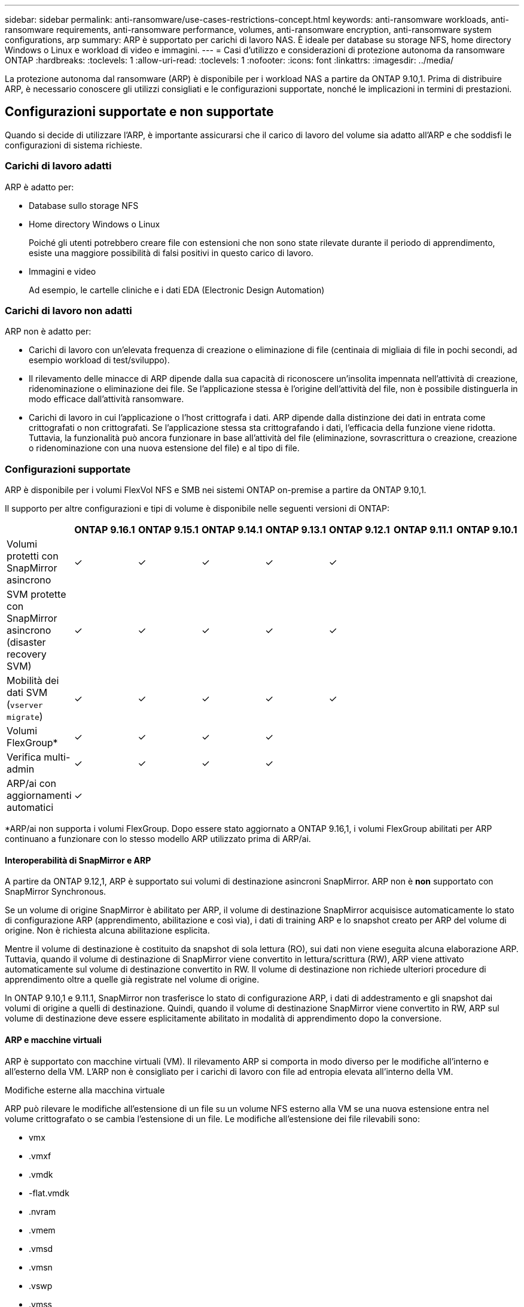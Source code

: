 ---
sidebar: sidebar 
permalink: anti-ransomware/use-cases-restrictions-concept.html 
keywords: anti-ransomware workloads, anti-ransomware requirements, anti-ransomware performance, volumes, anti-ransomware encryption, anti-ransomware system configurations, arp 
summary: ARP è supportato per carichi di lavoro NAS. È ideale per database su storage NFS, home directory Windows o Linux e workload di video e immagini. 
---
= Casi d'utilizzo e considerazioni di protezione autonoma da ransomware ONTAP
:hardbreaks:
:toclevels: 1
:allow-uri-read: 
:toclevels: 1
:nofooter: 
:icons: font
:linkattrs: 
:imagesdir: ../media/


[role="lead"]
La protezione autonoma dal ransomware (ARP) è disponibile per i workload NAS a partire da ONTAP 9.10,1. Prima di distribuire ARP, è necessario conoscere gli utilizzi consigliati e le configurazioni supportate, nonché le implicazioni in termini di prestazioni.



== Configurazioni supportate e non supportate

Quando si decide di utilizzare l'ARP, è importante assicurarsi che il carico di lavoro del volume sia adatto all'ARP e che soddisfi le configurazioni di sistema richieste.



=== Carichi di lavoro adatti

ARP è adatto per:

* Database sullo storage NFS
* Home directory Windows o Linux
+
Poiché gli utenti potrebbero creare file con estensioni che non sono state rilevate durante il periodo di apprendimento, esiste una maggiore possibilità di falsi positivi in questo carico di lavoro.

* Immagini e video
+
Ad esempio, le cartelle cliniche e i dati EDA (Electronic Design Automation)





=== Carichi di lavoro non adatti

ARP non è adatto per:

* Carichi di lavoro con un'elevata frequenza di creazione o eliminazione di file (centinaia di migliaia di file in pochi secondi, ad esempio workload di test/sviluppo).
* Il rilevamento delle minacce di ARP dipende dalla sua capacità di riconoscere un'insolita impennata nell'attività di creazione, ridenominazione o eliminazione dei file. Se l'applicazione stessa è l'origine dell'attività del file, non è possibile distinguerla in modo efficace dall'attività ransomware.
* Carichi di lavoro in cui l'applicazione o l'host crittografa i dati.
ARP dipende dalla distinzione dei dati in entrata come crittografati o non crittografati. Se l'applicazione stessa sta crittografando i dati, l'efficacia della funzione viene ridotta. Tuttavia, la funzionalità può ancora funzionare in base all'attività del file (eliminazione, sovrascrittura o creazione, creazione o ridenominazione con una nuova estensione del file) e al tipo di file.




=== Configurazioni supportate

ARP è disponibile per i volumi FlexVol NFS e SMB nei sistemi ONTAP on-premise a partire da ONTAP 9.10,1.

Il supporto per altre configurazioni e tipi di volume è disponibile nelle seguenti versioni di ONTAP:

|===
|  | ONTAP 9.16.1 | ONTAP 9.15.1 | ONTAP 9.14.1 | ONTAP 9.13.1 | ONTAP 9.12.1 | ONTAP 9.11.1 | ONTAP 9.10.1 


| Volumi protetti con SnapMirror asincrono | ✓ | ✓ | ✓ | ✓ | ✓ |  |  


| SVM protette con SnapMirror asincrono (disaster recovery SVM) | ✓ | ✓ | ✓ | ✓ | ✓ |  |  


| Mobilità dei dati SVM (`vserver migrate`) | ✓ | ✓ | ✓ | ✓ | ✓ |  |  


| Volumi FlexGroup* | ✓ | ✓ | ✓ | ✓ |  |  |  


| Verifica multi-admin | ✓ | ✓ | ✓ | ✓ |  |  |  


| ARP/ai con aggiornamenti automatici | ✓ |  |  |  |  |  |  
|===
*ARP/ai non supporta i volumi FlexGroup. Dopo essere stato aggiornato a ONTAP 9.16,1, i volumi FlexGroup abilitati per ARP continuano a funzionare con lo stesso modello ARP utilizzato prima di ARP/ai.



==== Interoperabilità di SnapMirror e ARP

A partire da ONTAP 9.12,1, ARP è supportato sui volumi di destinazione asincroni SnapMirror. ARP non è **non** supportato con SnapMirror Synchronous.

Se un volume di origine SnapMirror è abilitato per ARP, il volume di destinazione SnapMirror acquisisce automaticamente lo stato di configurazione ARP (apprendimento, abilitazione e così via), i dati di training ARP e lo snapshot creato per ARP del volume di origine. Non è richiesta alcuna abilitazione esplicita.

Mentre il volume di destinazione è costituito da snapshot di sola lettura (RO), sui dati non viene eseguita alcuna elaborazione ARP. Tuttavia, quando il volume di destinazione di SnapMirror viene convertito in lettura/scrittura (RW), ARP viene attivato automaticamente sul volume di destinazione convertito in RW. Il volume di destinazione non richiede ulteriori procedure di apprendimento oltre a quelle già registrate nel volume di origine.

In ONTAP 9.10,1 e 9.11.1, SnapMirror non trasferisce lo stato di configurazione ARP, i dati di addestramento e gli snapshot dai volumi di origine a quelli di destinazione. Quindi, quando il volume di destinazione SnapMirror viene convertito in RW, ARP sul volume di destinazione deve essere esplicitamente abilitato in modalità di apprendimento dopo la conversione.



==== ARP e macchine virtuali

ARP è supportato con macchine virtuali (VM). Il rilevamento ARP si comporta in modo diverso per le modifiche all'interno e all'esterno della VM. L'ARP non è consigliato per i carichi di lavoro con file ad entropia elevata all'interno della VM.

.Modifiche esterne alla macchina virtuale
ARP può rilevare le modifiche all'estensione di un file su un volume NFS esterno alla VM se una nuova estensione entra nel volume crittografato o se cambia l'estensione di un file. Le modifiche all'estensione dei file rilevabili sono:

* vmx
* .vmxf
* .vmdk
* -flat.vmdk
* .nvram
* .vmem
* .vmsd
* .vmsn
* .vswp
* .vmss
* log
* -\#.log


.Modifiche all'interno della VM
Se l'attacco ransomware riguarda la macchina virtuale e i file all'interno della macchina virtuale vengono alterati senza apportare modifiche all'esterno della macchina virtuale, ARP rileva la minaccia se l'entropia predefinita della macchina virtuale è bassa (ad esempio file .txt, .docx o .mp4). Sebbene ARP crei uno snapshot di protezione in questo scenario, non genera un avviso di minaccia perché le estensioni dei file al di fuori della VM non sono state manomesse.

Se, per impostazione predefinita, i file sono ad entropia elevata (ad esempio file .gzip o protetti da password), le funzionalità di rilevamento di ARP sono limitate. In questo caso, ARP può ancora acquisire snapshot proattive; tuttavia, non verrà attivato alcun avviso se le estensioni dei file non sono state manomesse esternamente.



=== Configurazioni non supportate

ARP non è supportato nelle seguenti configurazioni di sistema:

* Ambienti ONTAP S3
* Ambienti SAN


ARP non supporta le seguenti configurazioni di volume:

* Volumi FlexGroup (in ONTAP da 9.10.1 a 9.12.1. A partire da ONTAP 9.13,1, i volumi FlexGroup sono supportati ma sono limitati al modello ARP utilizzato prima di ARP/ai)
* FlexCache Volumes (ARP supportato sui volumi FlexVol di origine ma non sui volumi cache)
* Volumi offline
* Volumi solo SAN
* Volumi SnapLock
* SnapMirror sincrono
* SnapMirror asincrono (non supportato solo in ONTAP 9.10,1 e 9.11.1. SnapMirror Asynchronous è supportato a partire da ONTAP 9.12,1. Per ulteriori informazioni, vedere <<snapmirror>>.
* Volumi limitati
* Volumi root di storage VM
* Volumi di VM storage interrotte




== Considerazioni sulle performance e sulla frequenza ARP

ARP può avere un impatto minimo sulle prestazioni del sistema, misurato in termini di throughput e IOPS di picco. L'impatto della funzionalità ARP dipende dai carichi di lavoro dei volumi specifici. Per i carichi di lavoro comuni, si consigliano i seguenti limiti di configurazione:

[cols="30,20,30"]
|===
| Caratteristiche del carico di lavoro | Limite di volume consigliato per nodo | Peggioramento delle performance con superamento del limite di volume per nodo:[*] 


| I dati possono essere compressi o a uso intensivo di lettura. | 150 | 4% degli IOPS massimi 


| I dati non possono essere compressi con un utilizzo intensivo di scrittura. | 60 | 10% degli IOPS massimi 
|===
Superato:[*] le performance di sistema non vengono degradate oltre queste percentuali, indipendentemente dal numero di volumi aggiunti in eccesso rispetto ai limiti raccomandati.

Poiché gli analytics ARP vengono eseguiti in una sequenza con priorità, con l'aumentare del numero di volumi protetti, gli analytics vengono eseguiti su ciascun volume con minore frequenza.



== Verifica multi-admin con volumi protetti con ARP

A partire da ONTAP 9.13.1, è possibile attivare la verifica multi-admin (MAV) per una maggiore sicurezza con ARP. MAV garantisce che almeno due o più amministratori autenticati siano tenuti a disattivare ARP, sospendere ARP o contrassegnare un attacco sospetto come falso positivo su un volume protetto. Informazioni su link:../multi-admin-verify/enable-disable-task.html["Abilitare MAV per volumi protetti da ARP"].

È necessario definire amministratori per un gruppo MAV e creare regole MAV per i `security anti-ransomware volume disable` comandi , , `security anti-ransomware volume pause` e `security anti-ransomware volume attack clear-suspect` ARP che si desidera proteggere. Ogni amministratore del gruppo MAV deve approvare ogni nuova richiesta di regola e link:../multi-admin-verify/enable-disable-task.html["Aggiungere nuovamente la regola MAV"] nelle impostazioni MAV.

A partire da ONTAP 9.14,1, ARP offre avvisi per la creazione di uno snapshot ARP e per l'osservazione di una nuova estensione di file. Gli avvisi per questi eventi sono disattivati per impostazione predefinita. Gli avvisi possono essere impostati a livello di volume o SVM. Puoi creare regole MAV a livello di SVM utilizzando o a livello `security anti-ransomware vserver event-log modify` di volume con `security anti-ransomware volume event-log modify`.

.Passi successivi
* link:enable-task.html["Attiva la protezione ransomware autonoma"]
* link:../multi-admin-verify/enable-disable-task.html["Abilita MAV per volumi protetti da ARP"]

